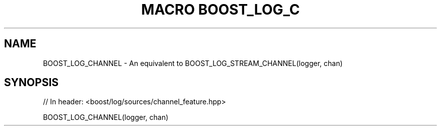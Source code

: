 .\"Generated by db2man.xsl. Don't modify this, modify the source.
.de Sh \" Subsection
.br
.if t .Sp
.ne 5
.PP
\fB\\$1\fR
.PP
..
.de Sp \" Vertical space (when we can't use .PP)
.if t .sp .5v
.if n .sp
..
.de Ip \" List item
.br
.ie \\n(.$>=3 .ne \\$3
.el .ne 3
.IP "\\$1" \\$2
..
.TH "MACRO BOOST_LOG_C" 3 "" "" ""
.SH "NAME"
BOOST_LOG_CHANNEL \- An equivalent to BOOST_LOG_STREAM_CHANNEL(logger, chan)
.SH "SYNOPSIS"

.sp
.nf
// In header: <boost/log/sources/channel_feature\&.hpp>

BOOST_LOG_CHANNEL(logger, chan)
.fi

